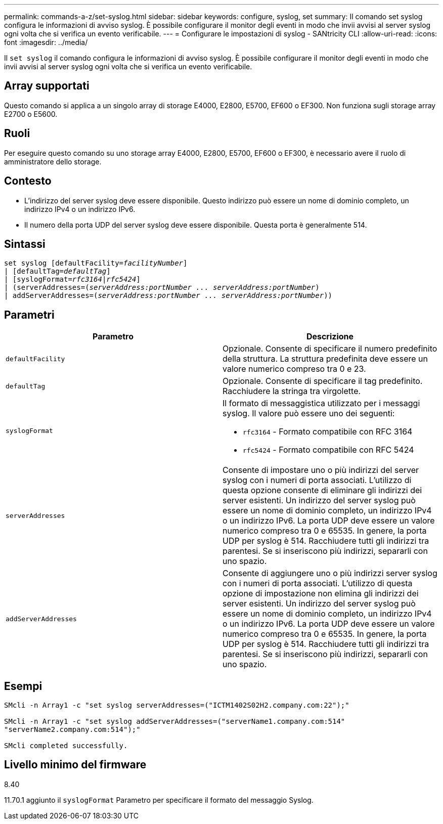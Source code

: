 ---
permalink: commands-a-z/set-syslog.html 
sidebar: sidebar 
keywords: configure, syslog, set 
summary: Il comando set syslog configura le informazioni di avviso syslog. È possibile configurare il monitor degli eventi in modo che invii avvisi al server syslog ogni volta che si verifica un evento verificabile. 
---
= Configurare le impostazioni di syslog - SANtricity CLI
:allow-uri-read: 
:icons: font
:imagesdir: ../media/


[role="lead"]
Il `set syslog` il comando configura le informazioni di avviso syslog. È possibile configurare il monitor degli eventi in modo che invii avvisi al server syslog ogni volta che si verifica un evento verificabile.



== Array supportati

Questo comando si applica a un singolo array di storage E4000, E2800, E5700, EF600 o EF300. Non funziona sugli storage array E2700 o E5600.



== Ruoli

Per eseguire questo comando su uno storage array E4000, E2800, E5700, EF600 o EF300, è necessario avere il ruolo di amministratore dello storage.



== Contesto

* L'indirizzo del server syslog deve essere disponibile. Questo indirizzo può essere un nome di dominio completo, un indirizzo IPv4 o un indirizzo IPv6.
* Il numero della porta UDP del server syslog deve essere disponibile. Questa porta è generalmente 514.




== Sintassi

[source, cli, subs="+macros"]
----
set syslog [defaultFacility=pass:quotes[_facilityNumber_]]
| [defaultTag=pass:quotes[_defaultTag_]]
| [syslogFormat=pass:quotes[_rfc3164_|_rfc5424_]]
| (serverAddresses=pass:quotes[(_serverAddress:portNumber ... serverAddress:portNumber_)]
| addServerAddresses=pass:quotes[(_serverAddress:portNumber ... serverAddress:portNumber_))]
----


== Parametri

[cols="2*"]
|===
| Parametro | Descrizione 


 a| 
`defaultFacility`
 a| 
Opzionale. Consente di specificare il numero predefinito della struttura. La struttura predefinita deve essere un valore numerico compreso tra 0 e 23.



 a| 
`defaultTag`
 a| 
Opzionale. Consente di specificare il tag predefinito. Racchiudere la stringa tra virgolette.



 a| 
`syslogFormat`
 a| 
Il formato di messaggistica utilizzato per i messaggi syslog. Il valore può essere uno dei seguenti:

* `rfc3164` - Formato compatibile con RFC 3164
* `rfc5424` - Formato compatibile con RFC 5424




 a| 
`serverAddresses`
 a| 
Consente di impostare uno o più indirizzi del server syslog con i numeri di porta associati. L'utilizzo di questa opzione consente di eliminare gli indirizzi dei server esistenti. Un indirizzo del server syslog può essere un nome di dominio completo, un indirizzo IPv4 o un indirizzo IPv6. La porta UDP deve essere un valore numerico compreso tra 0 e 65535. In genere, la porta UDP per syslog è 514. Racchiudere tutti gli indirizzi tra parentesi. Se si inseriscono più indirizzi, separarli con uno spazio.



 a| 
`addServerAddresses`
 a| 
Consente di aggiungere uno o più indirizzi server syslog con i numeri di porta associati. L'utilizzo di questa opzione di impostazione non elimina gli indirizzi dei server esistenti. Un indirizzo del server syslog può essere un nome di dominio completo, un indirizzo IPv4 o un indirizzo IPv6. La porta UDP deve essere un valore numerico compreso tra 0 e 65535. In genere, la porta UDP per syslog è 514. Racchiudere tutti gli indirizzi tra parentesi. Se si inseriscono più indirizzi, separarli con uno spazio.

|===


== Esempi

[listing]
----

SMcli -n Array1 -c "set syslog serverAddresses=("ICTM1402S02H2.company.com:22");"

SMcli -n Array1 -c "set syslog addServerAddresses=("serverName1.company.com:514"
"serverName2.company.com:514");"

SMcli completed successfully.
----


== Livello minimo del firmware

8.40

11.70.1 aggiunto il `syslogFormat` Parametro per specificare il formato del messaggio Syslog.
